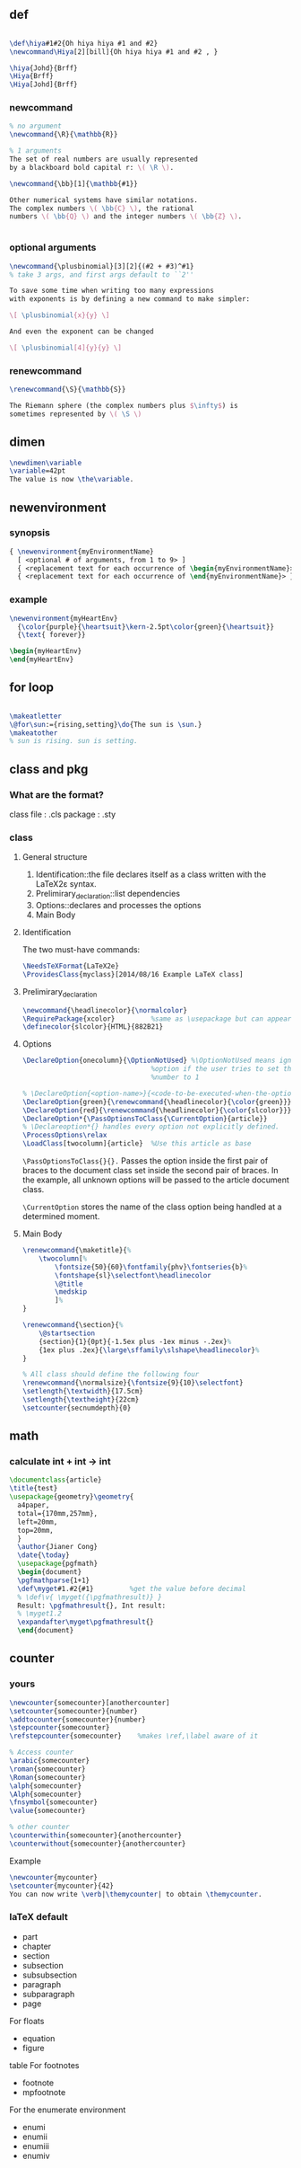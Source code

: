 ** def
#+BEGIN_SRC latex

        \def\hiya#1#2{Oh hiya hiya #1 and #2}
        \newcommand\Hiya[2][bill]{Oh hiya hiya #1 and #2 , }

        \hiya{Johd}{Brff}
        \Hiya{Brff}
        \Hiya[Johd]{Brff}
#+END_SRC
*** newcommand
#+BEGIN_SRC latex
  % no argument
  \newcommand{\R}{\mathbb{R}}

  % 1 arguments
  The set of real numbers are usually represented 
  by a blackboard bold capital r: \( \R \).

  \newcommand{\bb}[1]{\mathbb{#1}}

  Other numerical systems have similar notations. 
  The complex numbers \( \bb{C} \), the rational 
  numbers \( \bb{Q} \) and the integer numbers \( \bb{Z} \).


#+END_SRC
*** optional arguments
#+BEGIN_SRC latex
  \newcommand{\plusbinomial}[3][2]{(#2 + #3)^#1}
  % take 3 args, and first args default to ``2''

  To save some time when writing too many expressions 
  with exponents is by defining a new command to make simpler:

  \[ \plusbinomial{x}{y} \]

  And even the exponent can be changed

  \[ \plusbinomial[4]{y}{y} \]
#+END_SRC
*** renewcommand
#+BEGIN_SRC latex
\renewcommand{\S}{\mathbb{S}}

The Riemann sphere (the complex numbers plus $\infty$) is 
sometimes represented by \( \S \)
#+END_SRC
** dimen
#+begin_src tex
\newdimen\variable
\variable=42pt
The value is now \the\variable.
#+end_src
** newenvironment
*** synopsis
#+begin_src latex
{ \newenvironment{myEnvironmentName}
  [ <optional # of arguments, from 1 to 9> ]
  { <replacement text for each occurrence of \begin{myEnvironmentName}> }
  { <replacement text for each occurrence of \end{myEnvironmentName}> }}
  #+end_src
*** example
#+begin_src latex
\newenvironment{myHeartEnv}
  {\color{purple}{\heartsuit}\kern-2.5pt\color{green}{\heartsuit}}
  {\text{ forever}}

\begin{myHeartEnv}
\end{myHeartEnv}
#+end_src
** for loop
#+BEGIN_SRC latex

  \makeatletter
  \@for\sun:={rising,setting}\do{The sun is \sun.}
  \makeatother
  % sun is rising. sun is setting.
#+END_SRC

** class and pkg
*** What are the format?
class file : .cls
package : .sty
*** class
**** General structure
1. Identification::the file declares itself as a class written with the LaTeX2ε
   syntax.
2. Prelimirary_declaration::list dependencies
3. Options::declares and processes the options
4. Main Body
**** Identification
The two must-have commands:
#+begin_src latex
\NeedsTeXFormat{LaTeX2e}
\ProvidesClass{myclass}[2014/08/16 Example LaTeX class]
#+end_src
**** Prelimirary_declaration
#+begin_src latex
  \newcommand{\headlinecolor}{\normalcolor}
  \RequirePackage{xcolor}         %same as \usepackage but can appear before \documentclass
  \definecolor{slcolor}{HTML}{882B21}
#+end_src
**** Options
#+begin_src latex
  \DeclareOption{onecolumn}{\OptionNotUsed} %\OptionNotUsed means ignore this
                                  %option if the user tries to set the column
                                  %number to 1 

  % \DeclareOption{<option-name>}{<code-to-be-executed-when-the-option-is-on>}
  \DeclareOption{green}{\renewcommand{\headlinecolor}{\color{green}}}
  \DeclareOption{red}{\renewcommand{\headlinecolor}{\color{slcolor}}}
  \DeclareOption*{\PassOptionsToClass{\CurrentOption}{article}}
  % \Declareoption*{} handles every option not explicitly defined.
  \ProcessOptions\relax
  \LoadClass[twocolumn]{article}  %Use this article as base
#+end_src

 ~\PassOptionsToClass{}{}.~ Passes the option inside the first pair of braces to
 the document class set inside the second pair of braces. In the example, all
 unknown options will be passed to the article document class.
 
~\CurrentOption~ stores the name of the class option being handled at a
determined moment.
**** Main Body
#+begin_src latex
  \renewcommand{\maketitle}{%
      \twocolumn[%
          \fontsize{50}{60}\fontfamily{phv}\fontseries{b}%
          \fontshape{sl}\selectfont\headlinecolor
          \@title
          \medskip
          ]%
  }

  \renewcommand{\section}{%
      \@startsection
      {section}{1}{0pt}{-1.5ex plus -1ex minus -.2ex}%
      {1ex plus .2ex}{\large\sffamily\slshape\headlinecolor}%
  }

  % All class should define the following four
  \renewcommand{\normalsize}{\fontsize{9}{10}\selectfont}
  \setlength{\textwidth}{17.5cm}
  \setlength{\textheight}{22cm}
  \setcounter{secnumdepth}{0}
#+end_src
** math
*** calculate int + int -> int
#+begin_src latex
\documentclass{article}
\title{test}
\usepackage{geometry}\geometry{
  a4paper,
  total={170mm,257mm},
  left=20mm,
  top=20mm,
  }
  \author{Jianer Cong}
  \date{\today}
  \usepackage{pgfmath}
  \begin{document}
  \pgfmathparse{1+1}
  \def\myget#1.#2{#1}         %get the value before decimal
  % \def\v{ \myget({\pgfmathresult)} }
  Result: \pgfmathresult{}, Int result:
  % \myget1.2
  \expandafter\myget\pgfmathresult{}
  \end{document}
  #+end_src

# Local Variables:
# org-what-lang-is-for: "latex"
# End:
** counter
*** yours
#+begin_src latex
  \newcounter{somecounter}[anothercounter]
  \setcounter{somecounter}{number}
  \addtocounter{somecounter}{number}
  \stepcounter{somecounter}
  \refstepcounter{somecounter}    %makes \ref,\label aware of it

  % Access counter
  \arabic{somecounter}
  \roman{somecounter}
  \Roman{somecounter}
  \alph{somecounter}
  \Alph{somecounter}
  \fnsymbol{somecounter}
  \value{somecounter}

  % other counter
  \counterwithin{somecounter}{anothercounter}
  \counterwithout{somecounter}{anothercounter}
#+end_src
Example
#+begin_src latex
\newcounter{mycounter}
\setcounter{mycounter}{42}
You can now write \verb|\themycounter| to obtain \themycounter.
#+end_src
*** laTeX default
+ part
+ chapter
+ section
+ subsection
+ subsubsection
+ paragraph
+ subparagraph
+ page
For floats	
+ equation
+ figure
table
For footnotes	
+ footnote
+ mpfootnote
For the enumerate environment	
+ enumi
+ enumii
+ enumiii
+ enumiv

